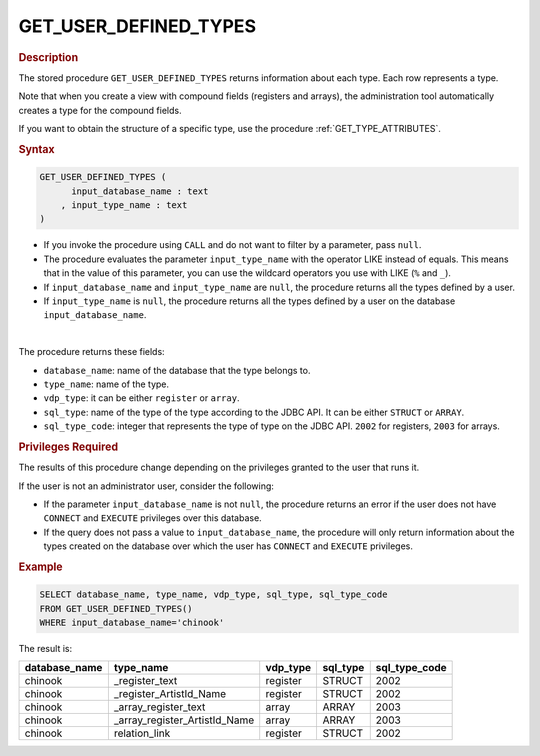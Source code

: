 ==========================
GET_USER_DEFINED_TYPES
==========================

.. rubric:: Description

The stored procedure ``GET_USER_DEFINED_TYPES`` returns information about each type. Each row represents a type.

Note that when you create a view with compound fields (registers and arrays), the administration tool automatically creates a type for the compound fields.


If you want to obtain the structure of a specific type, use the procedure :ref:`GET_TYPE_ATTRIBUTES`.

.. rubric:: Syntax

.. code-block:: bnf

   GET_USER_DEFINED_TYPES (
         input_database_name : text
       , input_type_name : text
   )

-  If you invoke the procedure using ``CALL`` and do not want to filter by a parameter, pass ``null``.

-  The procedure evaluates the parameter ``input_type_name`` with the operator LIKE instead of equals. This means that in the value of this parameter, you can use the wildcard operators you use with LIKE (``%`` and ``_``).

-  If ``input_database_name`` and ``input_type_name`` are ``null``, the procedure returns all the types defined by a user.

-  If ``input_type_name`` is ``null``, the procedure returns all the types defined by a user on the database ``input_database_name``.

|

The procedure returns these fields:

-  ``database_name``: name of the database that the type belongs to.
-  ``type_name``: name of the type.
-  ``vdp_type``: it can be either ``register`` or ``array``.
-  ``sql_type``: name of the type of the type according to the JDBC API. It can be either ``STRUCT`` or ``ARRAY``.
-  ``sql_type_code``: integer that represents the type of type on the JDBC API. ``2002`` for registers, ``2003`` for arrays.

.. rubric:: Privileges Required

The results of this procedure change depending on the privileges granted to the user that runs it.

If the user is not an administrator user, consider the following:

-  If the parameter ``input_database_name`` is not ``null``, the procedure returns an error if the user does not have ``CONNECT`` and ``EXECUTE`` privileges over this database.
-  If the query does not pass a value to ``input_database_name``, the procedure will only return information about the types created on the database over which the user has ``CONNECT`` and ``EXECUTE`` privileges.

.. rubric:: Example

.. code-block:: sql
   
   SELECT database_name, type_name, vdp_type, sql_type, sql_type_code
   FROM GET_USER_DEFINED_TYPES()
   WHERE input_database_name='chinook'

The result is:

.. csv-table:: 
   :header: "database_name", "type_name", "vdp_type", "sql_type", "sql_type_code"
   
   "chinook", "_register_text", "register", "STRUCT", "2002"
   "chinook", "_register_ArtistId_Name", "register", "STRUCT", "2002"
   "chinook", "_array_register_text", "array", "ARRAY", "2003"
   "chinook", "_array_register_ArtistId_Name", "array", "ARRAY", "2003"
   "chinook", "relation_link", "register", "STRUCT", "2002"